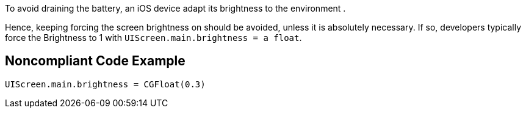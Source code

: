 To avoid draining the battery, an iOS device adapt its brightness to the environment .

Hence, keeping forcing the screen brightness on should be avoided, unless it is absolutely necessary. If so, developers typically force the Brightness to 1 with `UIScreen.main.brightness = a float`.

## Noncompliant Code Example

```swift
UIScreen.main.brightness = CGFloat(0.3)
```

